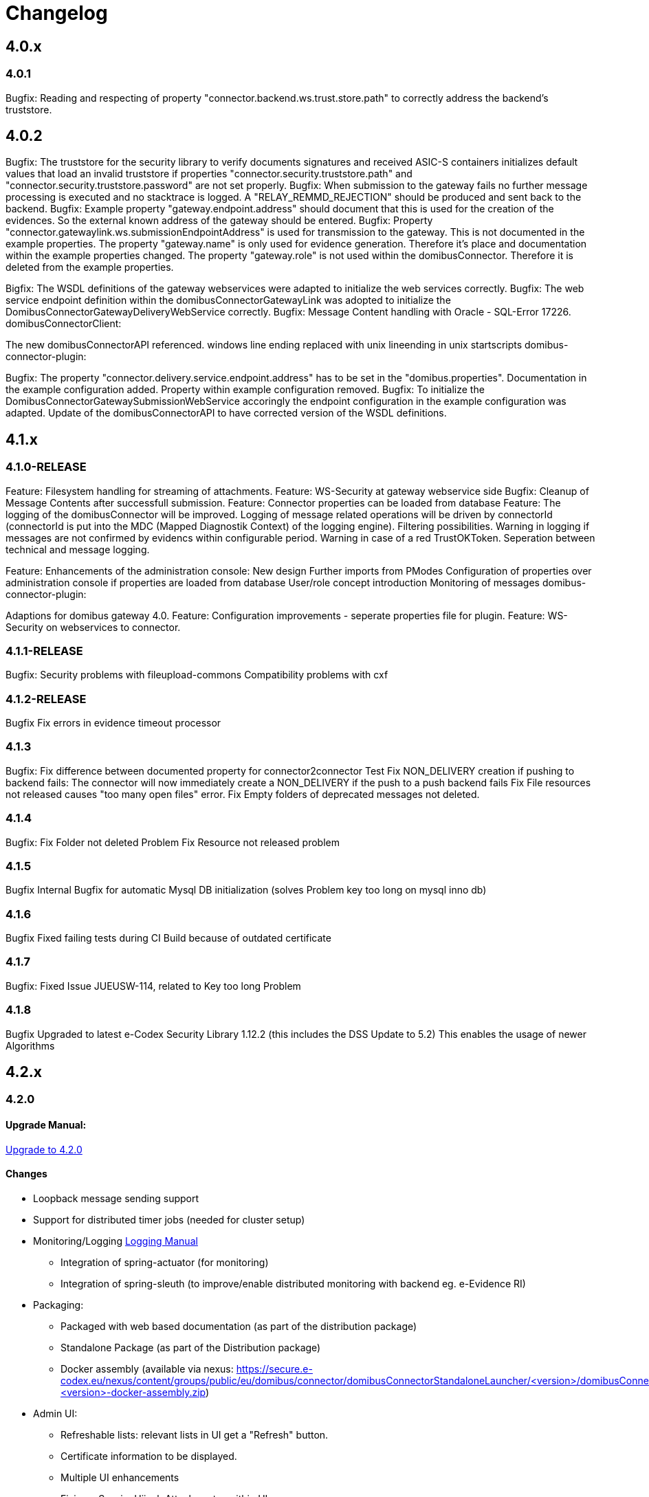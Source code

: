 = Changelog

== 4.0.x

=== 4.0.1
Bugfix: Reading and respecting of property "connector.backend.ws.trust.store.path" to correctly address the backend's truststore.

== 4.0.2

Bugfix: The truststore for the security library to verify documents signatures and received ASIC-S containers initializes default values that load an invalid truststore if properties "connector.security.truststore.path" and "connector.security.truststore.password" are not set properly.
Bugfix: When submission to the gateway fails no further message processing is executed and no stacktrace is logged. A "RELAY_REMMD_REJECTION" should be produced and sent back to the backend.
Bugfix: Example property "gateway.endpoint.address" should document that this is used for the creation of the evidences. So the external known address of the gateway should be entered.
Bugfix: Property "connector.gatewaylink.ws.submissionEndpointAddress" is used for transmission to the gateway. This is not documented in the example properties.
The property "gateway.name" is only used for evidence generation. Therefore it's place and documentation within the example properties changed.
The property "gateway.role" is not used within the domibusConnector. Therefore it is deleted from the example properties.

Bigfix: The WSDL definitions of the gateway webservices were adapted to initialize the web services correctly.
Bugfix: The web service endpoint definition within the domibusConnectorGatewayLink was adopted to initialize the DomibusConnectorGatewayDeliveryWebService correctly.
Bugfix: Message Content handling with Oracle - SQL-Error 17226.
domibusConnectorClient:

The new domibusConnectorAPI referenced.
windows line ending replaced with unix lineending in unix startscripts
domibus-connector-plugin:

Bugfix: The property "connector.delivery.service.endpoint.address" has to be set in the "domibus.properties". Documentation in the example configuration added. Property within example configuration removed.
Bugfix: To initialize the DomibusConnectorGatewaySubmissionWebService accoringly the endpoint configuration in the example configuration was adapted.
Update of the domibusConnectorAPI to have corrected version of the WSDL definitions.

== 4.1.x

=== 4.1.0-RELEASE

Feature: Filesystem handling for streaming of attachments.
Feature: WS-Security at gateway webservice side
Bugfix: Cleanup of Message Contents after successfull submission.
Feature: Connector properties can be loaded from database
Feature: The logging of the domibusConnector will be improved.
Logging of message related operations will be driven by connectorId (connectorId is put into the MDC (Mapped Diagnostik Context) of the logging engine). Filtering possibilities.
Warning in logging if messages are not confirmed by evidencs within configurable period.
Warning in case of a red TrustOKToken.
Seperation between technical and message logging.

Feature: Enhancements of the administration console:
New design
Further imports from PModes
Configuration of properties over administration console if properties are loaded from database
User/role concept introduction
Monitoring of messages
domibus-connector-plugin:

Adaptions for domibus gateway 4.0.
Feature: Configuration improvements - seperate properties file for plugin.
Feature: WS-Security on webservices to connector.

=== 4.1.1-RELEASE


Bugfix:
Security problems with fileupload-commons
Compatibility problems with cxf

=== 4.1.2-RELEASE
Bugfix
Fix errors in evidence timeout processor

=== 4.1.3
Bugfix:
Fix difference between documented property for connector2connector Test
Fix NON_DELIVERY creation if pushing to backend fails: The connector will now immediately create a NON_DELIVERY if the push to a push backend fails
Fix File resources not released causes "too many open files" error.
Fix Empty folders of deprecated messages not deleted.

=== 4.1.4
Bugfix:
Fix Folder not deleted Problem
Fix Resource not released problem

=== 4.1.5
Bugfix
Internal Bugfix for automatic Mysql DB initialization (solves Problem key too long on mysql inno db)

=== 4.1.6
Bugfix
Fixed failing tests during CI Build because of outdated certificate

=== 4.1.7
Bugfix:
Fixed Issue JUEUSW-114, related to Key too long Problem

=== 4.1.8
Bugfix
Upgraded to latest e-Codex Security Library 1.12.2 (this includes the DSS Update to 5.2) This enables the usage of newer Algorithms

== 4.2.x

=== 4.2.0

==== Upgrade Manual:
link:upgrade/upgrade-4.2.0.html[Upgrade to 4.2.0]

==== Changes
* Loopback message sending support
* Support for distributed timer jobs (needed for cluster setup)
* Monitoring/Logging link:doc/logging.html[Logging Manual]
** Integration of spring-actuator (for monitoring)
** Integration of spring-sleuth (to improve/enable distributed monitoring with backend eg. e-Evidence RI)
* Packaging:
** Packaged with web based documentation (as part of the distribution package)
** Standalone Package (as part of the Distribution package)
** Docker assembly (available via nexus: https://secure.e-codex.eu/nexus/content/groups/public/eu/domibus/connector/domibusConnectorStandaloneLauncher/<version>/domibusConnectorStandaloneLauncher-<version>-docker-assembly.zip)
* Admin UI:
** Refreshable lists: relevant lists in UI get a "Refresh" button.
** Certificate information to be displayed.
** Multiple UI enhancements
** Fixing a SessionHijack Attack vector within UI
* Bugfixes/Security Improvements:
** Multiple updates/enhancements on database handling of p-Mode handling
** Removed Java de-/serialization from connector code
* ETSI-REM evidence handling: generated evidences to be sent back to backend/client using the known IDs. link:domibusConnectorAPI/interface_description.html[Interface Description]

==== Compatibility:
* The 4.2.x connector is compatible with the 4.1.3-RELEASE of the domibus-connector-plugin-Distribution (available via nexus: https://secure.e-codex.eu/nexus/content/groups/public/eu/domibus/connector/plugin/domibus-connector-plugin-Distribution/4.1.3-RELEASE/)

* Also all connector backends build against the domibusConnectorAPI from version 4.0 to 4.2 are compatible, since there have been no
API changes!

* The 4.2.x connector is compatible with all other 4.x connectors on e-Codex Message level.

==== Testing:

The Connector has been tested on

|===
| OS | Java | Application Server | Database Connector | Database

| AIX
| IBM JRE8
| Tomcat 8.5.x
| Ojdbc7
| Oracle 18c

| Windows 10
| Adopt Open JDK 1.8.x
| Tomcat 8.5.x
| H2 4.200 / Ojdbc8
| H2 Database 4.200 / Oracle Express 11g

| Ubuntu 18.0.4 LTS
| Open JDK 1.8.x
| Tomcat 8.5.x
| Mysql Connector 8.0.x
| Mysql 5.7.x

| Ubuntu 20.04 LTS
| Java 11.0.x
| Tomcat 9
| Mysql Connector 8.0.x
| Mysql 8.0.x

|===

Also special thanks to Maris (Latvia) for testing with Ubuntu and Mysql.


=== 4.2.1

==== Changes

* Documentation updates


=== 4.2.2

==== Changes

* Removed outdated pdfs from documentation
* Fix issue in update script for DC_PMODE_SET column active - added NOT NULL constraint + default value 0

=== 4.2.3

==== Changes

* Fix a typo in sql scripts

=== 4.2.4

==== Changes

* Fix a problem with mariadb/mysql in liquibase upgrade scripts in changeset with id 'create_p_mode_set_table_default_values'


=== 4.2.5

==== Changes

* Fix an issue within the initial mysql script: The column 'CONTENT_TYPE' within table 'DOMIBUS_CONNECTOR_MSG_CONT' should be of type VARCHAR(255) instead of BIGINT!

=== 4.2.6

==== Changes

* Fix Unicode Issues

=== 4.2.7

==== Changes

* Add stream closing interceptors to CXF Sending Proxies
* Fix an issue with missing UPPERCASE id column definition (@Column(name = "ID") is missing)

=== 4.2.8

==== Changes

* Added Fix which resolves a problem with an empty Business-Document wich lead to a NPE within DocumentBuilder.copyFromProperties
* Added Fix for database reporting scripts - now they are UPPER_CASE
* Add Pagination Support for MessagesList in UI to prevent Connector UI from starvation
because its loading ALL messages from DB
* Deactivated config change/save/reload support due unclear semantics/preconditions
* Fix typo within migration script at table: DC_TRANSPORT_STEP CONNECTOR_MESSSAGE_ID => should be CONNECTOR_MESSAGE_ID

=== 4.2.9

==== Changes

* Multiple UI improvements, fixes

=== 4.2.10

==== Changes

* Fix for Locking Problem which might occur on Mysql DBs under load

== 4.3.0

=== 4.3.0

==== Changes

Upgrade manual: link:upgrade/upgrade-4.3.0.html[Upgrade to 4.3.0]

* Multiple improvements on the message flow to prevent dead locks, improve performance
* JTA integrated
* Pull-GW-Plugin: With the new Gateway plugin, the connector now can pull messages from GW (instead of push only)
* UI improvements:
** Backend Link Configuration
** Gateway Link Configuration
* New DB Scripts for (please also consult the test-matrix: link:doc/testing_matrix.html[Test Matrix]), (higher Major Versions might work)
** MariaDB 10.3
** Postgresql >= 13.2
** Mysql 8, >= 5.6.6
** Oracle 11g



=== 4.3.1

* Fix for wrong API usage of Files.list

=== 4.3.2

* Fix dead links within configuration site

